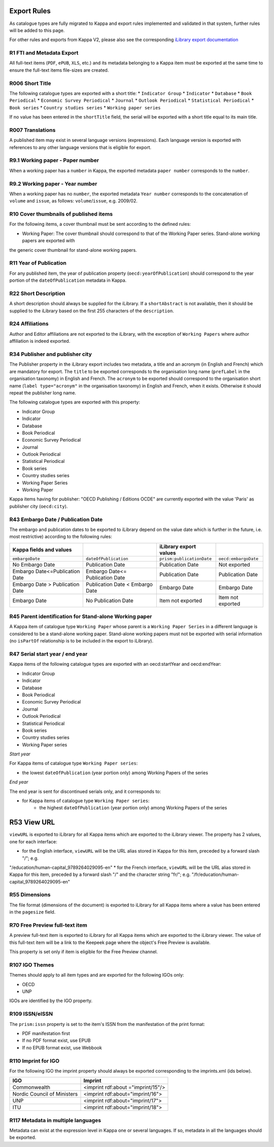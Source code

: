 Export Rules
============

As catalogue types are fully migrated to Kappa and export rules implemented and validated in that system, further rules
will be added to this page.

For other rules and exports from Kappa V2, please also see the corresponding `iLibrary export
documentation <https://pacps01.oecd.org/redmine/projects/ilibraryexportdoc/documents>`_

R1 FTI and Metadata Export
--------------------------

All full-text items (``PDF``, ``ePUB``, ``XLS``, etc.) and its metadata belonging to a Kappa item must be exported at the same time
to ensure the full-text items file-sizes are created.

R006 Short Title
----------------

The following catalogue types are exported with a short title:
* ``Indicator Group``
* ``Indicator``
* ``Database``
* ``Book Periodical``
* ``Economic Survey Periodical``
* ``Journal``
* ``Outlook Periodical``
* ``Statistical Periodical``
* ``Book series``
* ``Country studies series``
* ``Working paper series``

If no value has been entered in the ``shortTitle`` field, the serial will be exported with a short title equal to its main title.

R007 Translations
-----------------

A published item may exist in several language versions (expressions). Each language version is exported with references to any
other language versions that is eligible for export.

R9.1 Working paper - Paper number
---------------------------------

When a working paper has a ``number`` in Kappa, the exported metadata ``paper number`` corresponds to the ``number``.

R9.2 Working paper - Year number
--------------------------------

When a working paper has no ``number``, the exported metadata ``Year number`` corresponds to the concatenation of ``volume`` and ``issue``,
as follows: ``volume``/``issue``, e.g. 2009/02.

R10 Cover thumbnails of published items
---------------------------------------

For the following items, a cover thumbnail must be sent according to the defined rules:

* Working Paper:  The cover thumbnail should correspond to that of the Working Paper series. Stand-alone working papers are exported with
the generic cover thumbnail for stand-alone working papers.

R11 Year of Publication
-----------------------

For any published item, the year of publication property (``oecd:yearOfPublication``) should correspond to the year portion of
the ``dateOfPublication`` metadata in Kappa.

R22 Short Description
---------------------

A short description should always be supplied for the iLibrary. If a ``shortAbstract`` is not available, then it should be supplied to
the iLibrary based on the first 255 characters of the ``description``.

R24 Affiliations
----------------

Author and Editor affiliations are not exported to the iLibrary, with the exception of ``Working Papers`` where author affiliation is indeed exported.

R34 Publisher and publisher city
--------------------------------

The Publisher property in the iLibrary export includes two metadata, a title and an acronym (in English and French) which are mandatory for export.
The ``title`` to be exported corresponds to the organisation long name (``prefLabel`` in the organisation taxonomy) in English and French.
The ``acronym`` to be exported should correspond to the organisation short name (``label type="acronym"`` in the organisation taxonomy)
in English and French, when it exists. Otherwise it should repeat the publisher long name.

The following catalogue types are exported with this property:

* Indicator Group
* Indicator
* Database
* Book Periodical
* Economic Survey Periodical
* Journal
* Outlook Periodical
* Statistical Periodical
* Book series
* Country studies series
* Working Paper Series
* Working Paper

Kappa items having for publisher: "OECD Publishing / Editions OCDE" are currently exported with the value 'Paris' as publisher city (``oecd:city``).

R43 Embargo Date / Publication Date
-----------------------------------

The embargo and publication dates to be exported to iLibrary depend on the value date which is further in the future, i.e. most restrictive)
according to the following rules:

+----------------------------------+----------------------------------+-------------------------+--------------------+
| Kappa fields and values          |                                  | iLibrary export values  |                    |
+==================================+==================================+=========================+====================+
| ``embargoDate``                  | ``dateOfPublication``            |``prism:publicationDate``|``oecd:embargoDate``|
+----------------------------------+----------------------------------+-------------------------+--------------------+
| No Embargo Date                  | Publication Date                 | Publication Date        | Not exported       |
+----------------------------------+----------------------------------+-------------------------+--------------------+
| Embargo Date<=Publication Date   | Embargo Date<= Publication Date  | Publication Date        | Publication Date   |
+----------------------------------+----------------------------------+-------------------------+--------------------+
| Embargo Date > Publication Date  | Publication Date < Embargo Date  | Embargo Date            | Embargo Date       |
+----------------------------------+----------------------------------+-------------------------+--------------------+
| Embargo Date                     | No Publication Date              | Item not exported       | Item not exported  |
+----------------------------------+----------------------------------+-------------------------+--------------------+

R45 Parent identification for Stand-alone Working paper
---------------------------------------------------------------------------

A Kappa item of catalogue type ``Working Paper`` whose parent is a ``Working Paper Series`` in a different language is considered to
be a stand-alone working paper. Stand-alone working papers must not be exported with serial information (no ``isPartOf`` relationship
is to be included in the export to iLibrary).

R47 Serial start year / end year
--------------------------------

Kappa items of the following catalogue types are exported with an oecd:startYear and oecd:endYear:

* Indicator Group
* Indicator
* Database
* Book Periodical
* Economic Survey Periodical
* Journal
* Outlook Periodical
* Statistical Periodical
* Book series
* Country studies series
* Working Paper series

*Start year*

For Kappa items of catalogue type ``Working Paper series``:

* the lowest ``dateOfPublication`` (year portion only) among Working Papers of the series

*End year*

The end year is sent for discontinued serials only, and it corresponds to:

* for Kappa items of catalogue type ``Working Paper series``:
	* the highest ``dateOfPublication`` (year portion only) among Working Papers of the series

R53 View URL
============

``viewURL`` is exported to iLibrary for all Kappa items which are exported to the iLibrary viewer. The property has 2 values, one
for each interface:

* for the English interface, ``viewURL`` will be the URL alias stored in Kappa for this item, preceded by a forward slash "/"; e.g.
"/education/human-capital_9789264029095-en"
* for the French interface, ``viewURL`` will be the URL alias stored in Kappa for this item, preceded by a forward slash "/" and the
character string "fr/"; e.g. "/fr/education/human-capital_9789264029095-en"

R55 Dimensions
--------------

The file format (dimensions of the document) is exported to iLibrary for all Kappa items where a value has been entered in the ``pagesize`` field.

R70 Free Preview full-text item
-------------------------------

A preview full-text item is exported to iLibrary for all Kappa items which are exported to the iLibrary viewer. The value of this full-text
item will be a link to the Keepeek page where the object's Free Preview is available.

This property is set only if item is eligible for the Free Preview channel.

R107 IGO Themes
---------------

Themes should apply to all item types and are exported for the following IGOs only:

*	OECD
*	UNP

IGOs are identified by the IGO property.

R109 ISSN/eISSN
---------------

The ``prism:issn`` property is set to the item's ISSN from the manifestation of the print format:

* PDF manifestation first
* If no PDF format exist, use EPUB
* If no EPUB format exist, use Webbook

R110 Imprint for IGO
--------------------

For the following IGO the imprint property should always be exported corresponding to the imprints.xml (ids below).

+-----------------------------+------------------------------------+
| IGO                         | Imprint                            |
+=============================+====================================+
| Commonwealth                | <imprint rdf:about ="imprint/15"/> |
+-----------------------------+------------------------------------+
| Nordic Council of Ministers | <imprint rdf:about="imprint/16">   |
+-----------------------------+------------------------------------+
| UNP                         | <imprint rdf:about="imprint/17">   |
+-----------------------------+------------------------------------+
| ITU                         | <imprint rdf:about="imprint/18">   |
+-----------------------------+------------------------------------+

R117 Metadata in multiple languages
-----------------------------------

Metadata can exist at the expression level in Kappa one or several languages. If so, metadata in all the languages should be exported.
